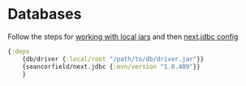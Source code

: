 #+MACRO: a @@html:<a href='$2' rel='external nofollow'>$1</a>@@

* Databases
  :PROPERTIES:
  :ID:       be30ec8a-cf83-4d91-8b86-b669f22ba03f
  :END:
  Follow the steps for {{{a(working with local jars,https://clojure.org/guides/deps_and_cli#local_jar)}}} and then 
{{{a(next.jdbc config,https://github.com/seancorfield/next-jdbc/blob/master/doc/getting-started.md#an-example-repl-session)}}}
  #+begin_src clojure
  {:deps
      {db/driver {:local/root "/path/to/db/driver.jar"}}
      {seancorfield/next.jdbc {:mvn/version "1.0.409"}}
      }
  #+end_src

